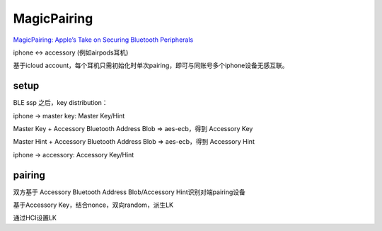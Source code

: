 MagicPairing
================

`MagicPairing: Apple’s Take on Securing Bluetooth Peripherals <https://arxiv.org/pdf/2005.07255>`_

iphone <-> accessory (例如airpods耳机)

基于icloud account，每个耳机只需初始化时单次pairing，即可与同账号多个iphone设备无感互联。

setup
------------

BLE ssp 之后，key distribution：

iphone -> master key: Master Key/Hint

Master Key  + Accessory Bluetooth Address Blob => aes-ecb，得到 Accessory Key

Master Hint  + Accessory Bluetooth Address Blob => aes-ecb，得到 Accessory Hint

iphone -> accessory: Accessory Key/Hint

pairing
--------------

双方基于 Accessory Bluetooth Address Blob/Accessory Hint识别对端pairing设备

基于Accessory Key，结合nonce，双向random，派生LK

通过HCI设置LK
